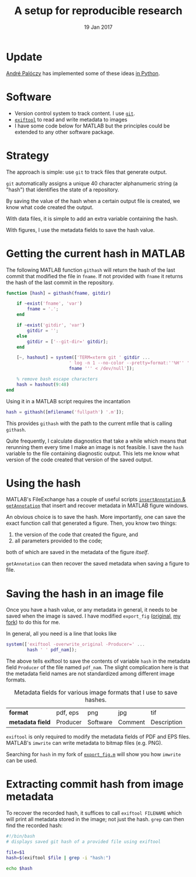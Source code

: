 #+TITLE: A setup for reproducible research
#+DATE: 19 Jan 2017
#+KEYWORDS: reproducible; research; physical oceanography, eddies, science, ocean,
#+OPTIONS: num:nil toc:nil  html-postamble:nil
* @@html:@@ :noexport:
:PROPERTIES:
:HTML_CONTAINER_CLASS: menu
:END:
- [[Current Research]]
- [[Publications]]
- [[Posts]]
- [[Videos]]
- [[Contact]]

* Update
[[https://www.researchgate.net/profile/Andre_Paloczy][André Palóczy]] has implemented some of these ideas [[https://github.com/apaloczy/reproducibility][in Python]].
* Software
- Version control system to track content. I use [[http://www.git-scm.org][~git~]].
- [[http://www.sno.phy.queensu.ca/~phil/exiftool/][~exiftool~]] to read and write metadata to images
- I have some code below for MATLAB but the principles could be extended to any other software package.
* Strategy
The approach is simple: use ~git~ to track files that generate output.

~git~ automatically assigns a unique 40 character alphanumeric string (a "hash") that identifies the state of a repository.

By saving the value of the hash when a certain output file is created, we know what code created the output.

With data files, it is simple to add an extra variable containing the hash.

With figures, I use the metadata fields to save the hash value.
* Getting the current hash in MATLAB
The following MATLAB function ~githash~ will return the hash of the last commit that modified the file in ~fname~. If not provided with ~fname~ it returns the hash of the last commit in the repository.

#+BEGIN_SRC matlab
   function [hash] = githash(fname, gitdir)

       if ~exist('fname', 'var')
           fname = '.';
       end

       if ~exist('gitdir', 'var')
           gitdir = '';
       else
           gitdir = ['--git-dir=' gitdir];
       end

       [~, hashout] = system(['TERM=xterm git ' gitdir ...
                           ' log -n 1 --no-color --pretty=format:''%H'' ''' ...
                           fname ''' < /dev/null']);

       % remove bash escape characters
       hash = hashout(9:48)
   end
#+END_SRC

Using it in a MATLAB script requires the incantation
#+BEGIN_SRC matlab
  hash = githash([mfilename('fullpath') '.m']);
#+END_SRC
This provides ~githash~ with the path to the current mfile that is calling ~githash~.

Quite frequently, I calculate diagnostics that take a while which means that rerunning them every time I make an image is not feasible. I save the ~hash~ variable to the file containing diagnostic output. This lets me know what version of the code created that version of the saved output.

* Using the hash
MATLAB's FileExchange has a couple of useful scripts [[https://www.mathworks.com/matlabcentral/fileexchange/43179-insert-annotation-in-figure-s-metadata][~insertAnnotation~ & ~getAnnotation~]] that insert and recover metadata in MATLAB figure windows.

An obvious choice is to save the hash. More importantly, one can save the exact function call that generated a figure. Then, you know two things:
1. the version of the code that created the figure, and
2. all parameters provided to the code;
both of which are saved in the metadata of the figure /itself/.

~getAnnotation~ can then recover the saved metadata when saving a figure to file.

* Saving the hash in an image file
Once you have a hash value, or any metadata in general, it needs to be saved when the image is saved. I have modified ~export_fig~ ([[https://github.com/altmany/export_fig][original]], [[https://github.com/dcherian/export_fig][my fork]]) to do this for me.

In general, all you need is a line that looks like
#+BEGIN_SRC matlab
  system(['exiftool -overwrite_original -Producer=' ...
          hash ' ' pdf_nam]);
#+END_SRC
The above tells exiftool to save the contents of variable ~hash~ in the metadata field ~Producer~ of the file named ~pdf_nam~. The slight complication here is that the metadata field names are not standardized among different image formats.

#+CAPTION: Metadata fields for various image formats that I use to save hashes.
| *format*       | pdf, eps | png      | jpg     | tif         |
| *metadata field* | Producer | Software | Comment | Description |

~exiftool~ is only required to modify the metadata fields of PDF and EPS files. MATLAB's ~imwrite~ can write metadata to bitmap files (e.g. PNG).

Searching for ~hash~ in my fork of [[https://github.com/dcherian/export_fig/blob/master/export_fig.m][~export_fig.m~]] will show you how ~imwrite~ can be used.

* Extracting commit hash from image metadata
To recover the recorded hash, it suffices to call ~exiftool FILENAME~ which will print all metadata stored in the image; not just the hash. ~grep~ can then find the recorded hash:
#+BEGIN_SRC bash
  #!/bin/bash
  # displays saved git hash of a provided file using exiftool

  file=$1
  hash=$(exiftool $file | grep -i "hash:")

  echo $hash
#+END_SRC
